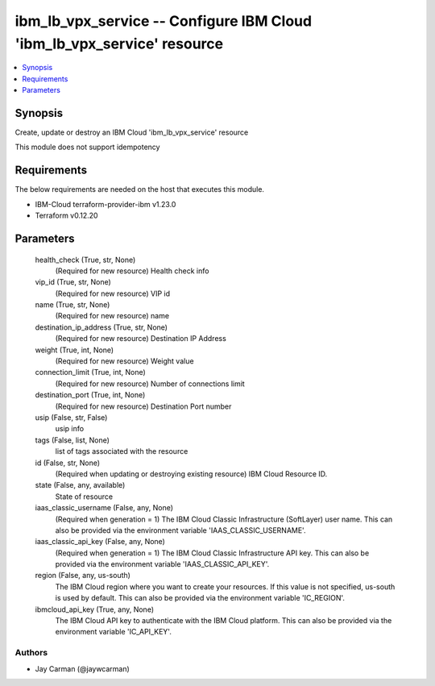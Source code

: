 
ibm_lb_vpx_service -- Configure IBM Cloud 'ibm_lb_vpx_service' resource
=======================================================================

.. contents::
   :local:
   :depth: 1


Synopsis
--------

Create, update or destroy an IBM Cloud 'ibm_lb_vpx_service' resource

This module does not support idempotency



Requirements
------------
The below requirements are needed on the host that executes this module.

- IBM-Cloud terraform-provider-ibm v1.23.0
- Terraform v0.12.20



Parameters
----------

  health_check (True, str, None)
    (Required for new resource) Health check info


  vip_id (True, str, None)
    (Required for new resource) VIP id


  name (True, str, None)
    (Required for new resource) name


  destination_ip_address (True, str, None)
    (Required for new resource) Destination IP Address


  weight (True, int, None)
    (Required for new resource) Weight value


  connection_limit (True, int, None)
    (Required for new resource) Number of connections limit


  destination_port (True, int, None)
    (Required for new resource) Destination Port number


  usip (False, str, False)
    usip info


  tags (False, list, None)
    list of tags associated with the resource


  id (False, str, None)
    (Required when updating or destroying existing resource) IBM Cloud Resource ID.


  state (False, any, available)
    State of resource


  iaas_classic_username (False, any, None)
    (Required when generation = 1) The IBM Cloud Classic Infrastructure (SoftLayer) user name. This can also be provided via the environment variable 'IAAS_CLASSIC_USERNAME'.


  iaas_classic_api_key (False, any, None)
    (Required when generation = 1) The IBM Cloud Classic Infrastructure API key. This can also be provided via the environment variable 'IAAS_CLASSIC_API_KEY'.


  region (False, any, us-south)
    The IBM Cloud region where you want to create your resources. If this value is not specified, us-south is used by default. This can also be provided via the environment variable 'IC_REGION'.


  ibmcloud_api_key (True, any, None)
    The IBM Cloud API key to authenticate with the IBM Cloud platform. This can also be provided via the environment variable 'IC_API_KEY'.













Authors
~~~~~~~

- Jay Carman (@jaywcarman)

